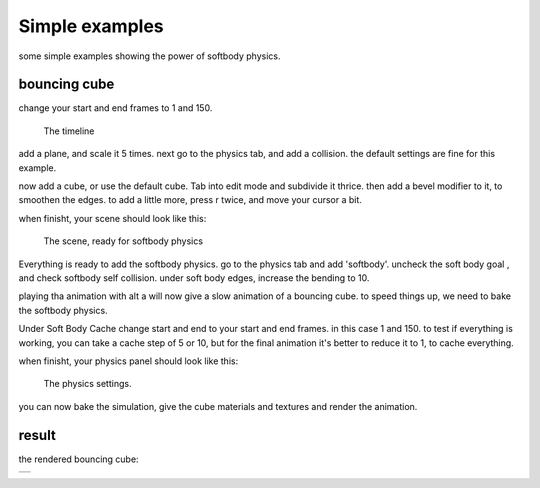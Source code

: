 
Simple examples
***************

some simple examples showing the power of softbody physics.


bouncing cube
=============

change your start and end frames to 1 and 150.


.. figure:: /images/Manual-25-softbody-examples-timeline.jpg
   :width: 600px
   :figwidth: 600px

   The timeline


add a plane, and scale it 5 times. next go to the physics tab, and add a collision.
the default settings are fine for this example.

now add a cube, or use the default cube. Tab into edit mode and subdivide it thrice.
then add a bevel modifier to it, to smoothen the edges. to add a little more, press r twice,
and move your cursor a bit.

when finisht, your scene should look like this:


.. figure:: /images/Manual-25-softbody-examples-scene-ready.jpg
   :width: 400px
   :figwidth: 400px

   The scene, ready for softbody physics


Everything is ready to add the softbody physics. go to the physics tab and add 'softbody'.
uncheck the soft body goal , and check softbody self collision. under soft body edges,
increase the bending to 10.

playing tha animation with alt a will now give a slow animation of a bouncing cube.
to speed things up, we need to bake the softbody physics.

Under Soft Body Cache change start and end to your start and end frames.
in this case 1 and 150.
to test if everything is working, you can take a cache step of 5 or 10,
but for the final animation it's better to reduce it to 1, to cache everything.

when finisht, your physics panel should look like this:


.. figure:: /images/Manual-25-softbody-examples-physics-settings.jpg
   :width: 500px
   :figwidth: 500px

   The physics settings.


you can now bake the simulation, give the cube materials and textures and render the animation.


result
======

the rendered bouncing cube:


+--------------------------------------------------------+
+.. youtube:: 3PzgB9jw9iA                                +
+--------------------------------------------------------+
